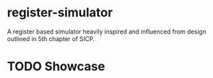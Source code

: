 
* register-simulator
A register based simulator heavily inspired and influenced from design outlined in 5th chapter of SICP.

* TODO Showcase


